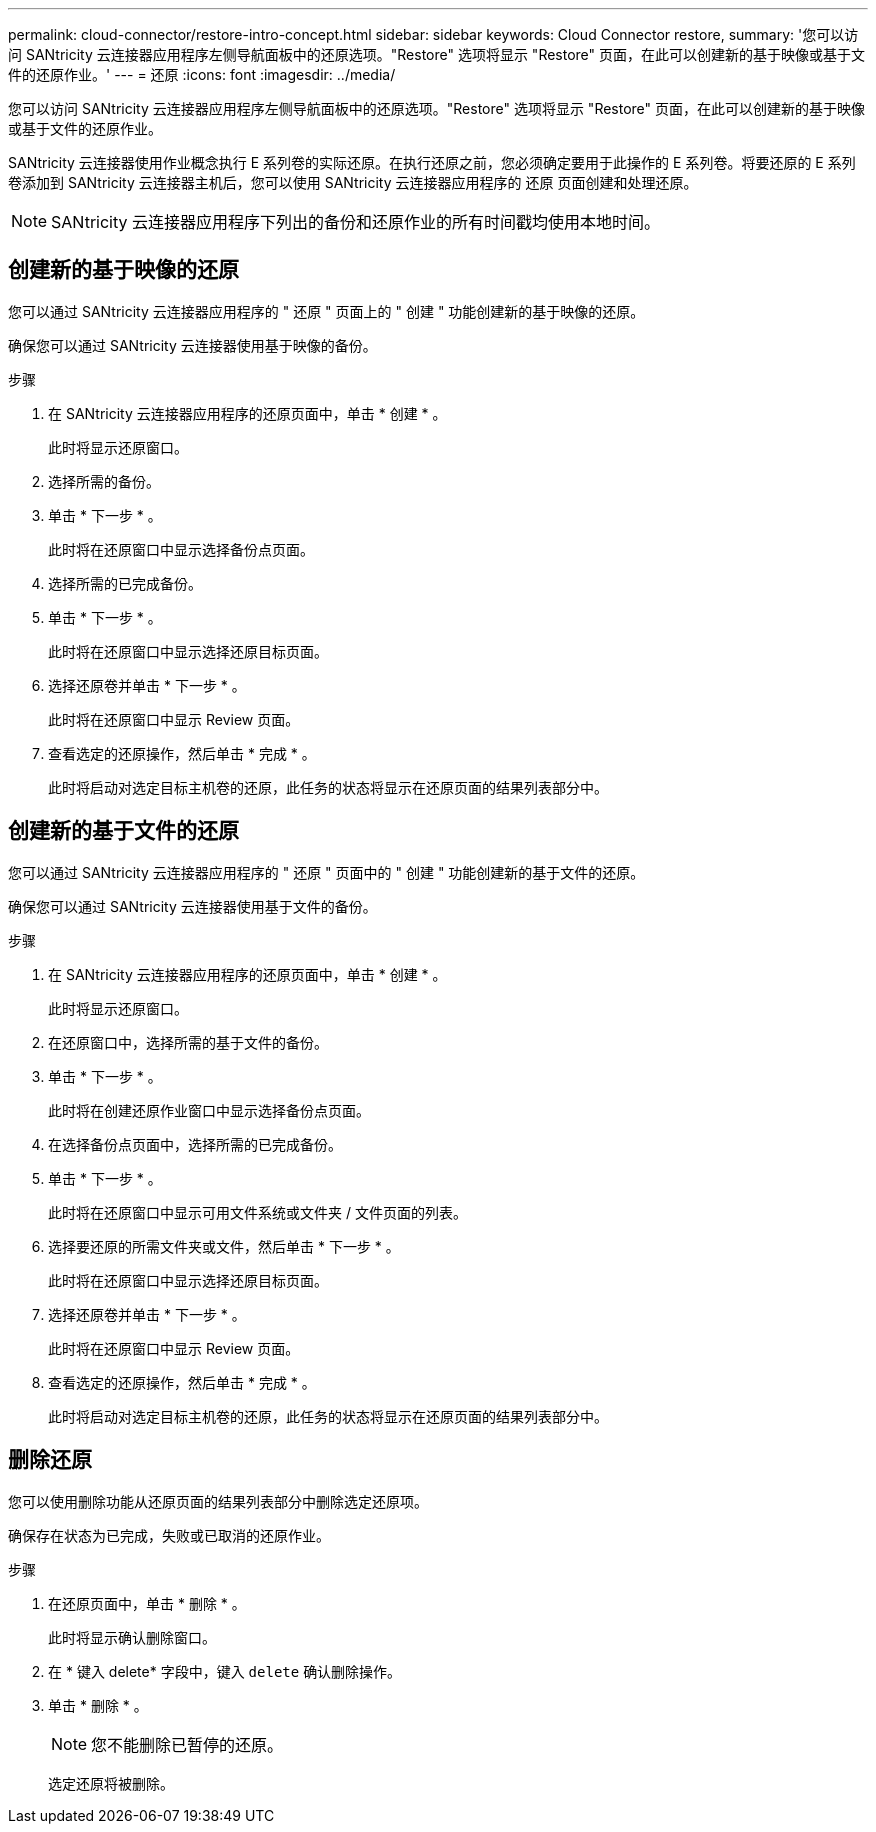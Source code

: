 ---
permalink: cloud-connector/restore-intro-concept.html 
sidebar: sidebar 
keywords: Cloud Connector restore, 
summary: '您可以访问 SANtricity 云连接器应用程序左侧导航面板中的还原选项。"Restore" 选项将显示 "Restore" 页面，在此可以创建新的基于映像或基于文件的还原作业。' 
---
= 还原
:icons: font
:imagesdir: ../media/


[role="lead"]
您可以访问 SANtricity 云连接器应用程序左侧导航面板中的还原选项。"Restore" 选项将显示 "Restore" 页面，在此可以创建新的基于映像或基于文件的还原作业。

SANtricity 云连接器使用作业概念执行 E 系列卷的实际还原。在执行还原之前，您必须确定要用于此操作的 E 系列卷。将要还原的 E 系列卷添加到 SANtricity 云连接器主机后，您可以使用 SANtricity 云连接器应用程序的 `还原` 页面创建和处理还原。


NOTE: SANtricity 云连接器应用程序下列出的备份和还原作业的所有时间戳均使用本地时间。



== 创建新的基于映像的还原

您可以通过 SANtricity 云连接器应用程序的 " 还原 " 页面上的 " 创建 " 功能创建新的基于映像的还原。

确保您可以通过 SANtricity 云连接器使用基于映像的备份。

.步骤
. 在 SANtricity 云连接器应用程序的还原页面中，单击 * 创建 * 。
+
此时将显示还原窗口。

. 选择所需的备份。
. 单击 * 下一步 * 。
+
此时将在还原窗口中显示选择备份点页面。

. 选择所需的已完成备份。
. 单击 * 下一步 * 。
+
此时将在还原窗口中显示选择还原目标页面。

. 选择还原卷并单击 * 下一步 * 。
+
此时将在还原窗口中显示 Review 页面。

. 查看选定的还原操作，然后单击 * 完成 * 。
+
此时将启动对选定目标主机卷的还原，此任务的状态将显示在还原页面的结果列表部分中。





== 创建新的基于文件的还原

您可以通过 SANtricity 云连接器应用程序的 " 还原 " 页面中的 " 创建 " 功能创建新的基于文件的还原。

确保您可以通过 SANtricity 云连接器使用基于文件的备份。

.步骤
. 在 SANtricity 云连接器应用程序的还原页面中，单击 * 创建 * 。
+
此时将显示还原窗口。

. 在还原窗口中，选择所需的基于文件的备份。
. 单击 * 下一步 * 。
+
此时将在创建还原作业窗口中显示选择备份点页面。

. 在选择备份点页面中，选择所需的已完成备份。
. 单击 * 下一步 * 。
+
此时将在还原窗口中显示可用文件系统或文件夹 / 文件页面的列表。

. 选择要还原的所需文件夹或文件，然后单击 * 下一步 * 。
+
此时将在还原窗口中显示选择还原目标页面。

. 选择还原卷并单击 * 下一步 * 。
+
此时将在还原窗口中显示 Review 页面。

. 查看选定的还原操作，然后单击 * 完成 * 。
+
此时将启动对选定目标主机卷的还原，此任务的状态将显示在还原页面的结果列表部分中。





== 删除还原

您可以使用删除功能从还原页面的结果列表部分中删除选定还原项。

确保存在状态为已完成，失败或已取消的还原作业。

.步骤
. 在还原页面中，单击 * 删除 * 。
+
此时将显示确认删除窗口。

. 在 * 键入 delete* 字段中，键入 `delete` 确认删除操作。
. 单击 * 删除 * 。
+

NOTE: 您不能删除已暂停的还原。

+
选定还原将被删除。


